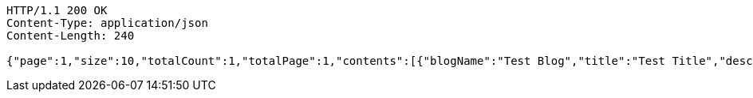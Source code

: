 [source,http,options="nowrap"]
----
HTTP/1.1 200 OK
Content-Type: application/json
Content-Length: 240

{"page":1,"size":10,"totalCount":1,"totalPage":1,"contents":[{"blogName":"Test Blog","title":"Test Title","description":"Test Content","url":"http://example.com","thumbnail":"http://thumbnail.url","createdAt":"2023-03-19T22:01:44.040588"}]}
----